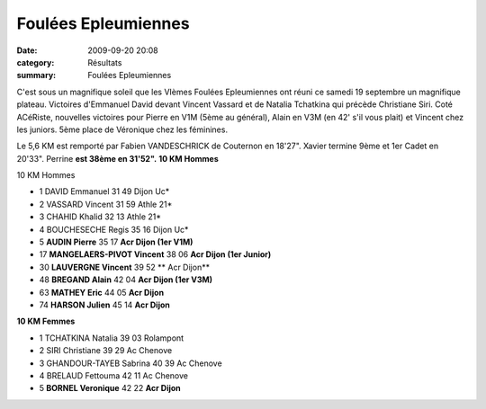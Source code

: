 Foulées Epleumiennes
====================

:date: 2009-09-20 20:08
:category: Résultats
:summary: Foulées Epleumiennes

C'est sous un magnifique soleil que les VIèmes Foulées Epleumiennes ont réuni ce samedi 19 septembre un magnifique plateau. Victoires d'Emmanuel David devant Vincent Vassard et de Natalia Tchatkina qui précède Christiane Siri.
Coté ACéRiste, nouvelles victoires pour Pierre en V1M (5ème au général), Alain en V3M (en 42' s'il vous plait) et Vincent chez les juniors. 5ème place de Véronique chez les féminines. 

Le 5,6 KM est remporté par Fabien VANDESCHRICK de Couternon en 18'27". Xavier termine 9ème et 1er Cadet en  20'33". Perrine **est 38ème en 31'52".** **10 KM Hommes** 


10 KM Hommes

- 1 	DAVID 	Emmanuel 	 31 49 	Dijon Uc*
- 2 	VASSARD 	Vincent 	 31 59 	Athle 21*
- 3 	CHAHID 	Khalid 	 32 13 	Athle 21*
- 4 	BOUCHESECHE 	Regis 	 35 16 	Dijon Uc*
- 5 	**AUDIN 	Pierre** 	 35 17 	**Acr Dijon (1er V1M)**
- 17 	**MANGELAERS-PIVOT 	Vincent** 	 38 06 	**Acr Dijon (1er Junior)**
- 30 	**LAUVERGNE 	Vincent** 	 39 52 **	Acr Dijon**
- 48 	**BREGAND 	Alain** 	 42 04 	**Acr Dijon (1er V3M)**
- 63 	**MATHEY 	Eric** 	 44 05 	**Acr Dijon**
- 74 	**HARSON 	Julien** 	 45 14 	**Acr Dijon**



**10 KM Femmes** 


- 1 	TCHATKINA 	Natalia 	 39 03 	Rolampont
- 2 	SIRI 	Christiane 	 39 29 	Ac Chenove
- 3 	GHANDOUR-TAYEB 	Sabrina 	 40 39 	Ac Chenove
- 4 	BRELAUD 	Fettouma 	 42 11 	Ac Chenove
- 5 	**BORNEL 	Veronique** 	 42 22 	**Acr Dijon**

